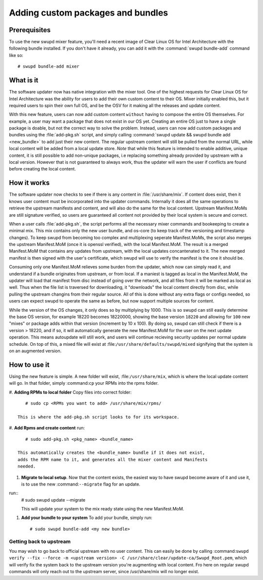 .. _swupd_mixer_integration:

Adding custom packages and bundles
##################################



Prerequisites
=============

To use the new swupd mixer feature, you'll need a recent image of Clear
Linux OS for Intel Architecture with the following bundle installed. If you
don't have it already, you can add it with the :command:`swupd bundle-add`
command like so::

  # swupd bundle-add mixer

What is it
================
The software updater now has native integration with the mixer tool. One of the
highest requests for Clear Linux OS for Intel Architecture was the ability for
users to add their own custom content to their OS. Mixer initially enabled this,
but it required users to spin their own full OS, and be the OSV for it making
all the releases and update content.

With this new feature, users can now add custom content ``without`` having to
compose the entire OS themselves. For example, a user may want a package that
does not exist in our OS yet. Creating an entire OS just to have a single package
is doable, but not the correct way to solve the problem. Instead, users can now
add custom packages and bundles using the :file:`add-pkg.sh` script, and simply
calling :command:`swupd update && swupd bundle add <new_bundle>` to add just
their new content. The regular upstream content will still be pulled from the
normal URL, while local content will be added from a local update store. *Note*
that while this feature is intended to enable additive, unique content, it is
still possible to add non-unique packages, i.e replacing something already provided
by upstream with a local version. However that is not guaranteed to always work, thus
the updater will warn the user if conflicts are found before creating the local content.

How it works
============
The software updater now checks to see if there is any content in :file:`/usr/share/mix`.
If content does exist, then it knows user content must be incorporated into the updater
commands. Internally it does all the same operations to retrieve the upstream manifests
and content, and will also do the same for the local content. Upstream Manifest.MoMs
are still signature verified, so users are guaranteed all content not provided by their
local system is secure and correct.

When a user calls :file:`add-pkg.sh`, the script performs all the necessary mixer
commands and bookeeping to create a minimal mix. This mix contains only the new user
bundle, and os-core (to keep track of the versioning and timestamp changes). To keep
swupd from becoming too complex and multiplexing seperate Manifest.MoMs, the script also
merges the upstream Manifest.MoM (once it is openssl verified), with the local Manifest.MoM.
The result is a merged Manifest.MoM that contains any updates from upstream, with the
local updates concantenated to it. The new merged manifest is then signed with the user's
certificate, which swupd will use to verify the manifest is the one it should be.

Consuming only one Manifest.MoM relieves some burden from the updater, which now can
simply read it, and understand if a bundle originates from upstream, or from local. If
a maniest is tagged as local in the Manifest.MoM, the updater will load that manifest
from disc instead of going over the network, and all files from it will be marked as
local as well. Thus when the file list is traversed for downloading, it "downloads"
the local content directly from disc, while pulling the upstream changins from their
regular source. All of this is done without any extra flags or configs needed, so users
can expect swupd to operate the same as before, but now support multiple sources for
content.

While the version of the OS changes, it only does so by multiplying by 1000. This is
so swupd can still easily determine the base OS version, for example 18220 becomes
18220000, showing the base version ``18220`` and allowing for ``100`` new "mixes" or
package adds within that version (increment by 10 x 100). By doing so, swupd can still
check if there is a version > 18220, and if so, it will automatically generate the
new Manifest.MoM for the user on the next update operation. This means autoupdate will
still work, and users will continue recieving security updates per normal update
schedule. On top of this, a mixed file will exist at :file:``/usr/share/defaults/swupd/mixed``
signifying that the system is on an augmented version.

How to use it
=============
Using the new feature is simple. A new folder will exist, :file:``/usr/share/mix``, which
is where the local update content will go. In that folder, simply :command:``cp`` your
RPMs into the rpms folder.

#. **Adding RPMs to local folder**
Copy files into correct folder::
      # sudo cp <RPMs you want to add> /usr/share/mix/rpms/

   This is where the add-pkg.sh script looks to for its workspace.

#. **Add Rpms and create content**
run::
      # sudo add-pkg.sh <pkg_name> <bundle_name>

   This automatically creates the <bundle_name> bundle if it does not exist,
   adds the RPM name to it, and generates all the mixer content and Manifests
   needed.

#. **Migrate to local setup**. Now that the content exists, the easiest way to have swupd
   become aware of it and use it, is to use the new :command:``--migrate`` flag for an update.
run::
   # sudo swupd update --migrate

   This will update your system to the mix ready state using the new Manifest.MoM.

#. **Add your bundle to your system** To add your bundle, simply run::

   # sudo swupd bundle-add <my new bundle>



Getting back to upstream
-------------------------

You may wish to go back to official upstream with no user content. This can easily be done by
calling :command:``swupd verify --fix --force -m <upstream version> -C /usr/share/clear/update-ca/Swupd_Root.pem``, which will verify fix the system back to the upstream version
you're augmenting with local content. Fro here on regular swupd commands will only reach out
to the upstream server, since /usr/share/mix will no longer exist.
